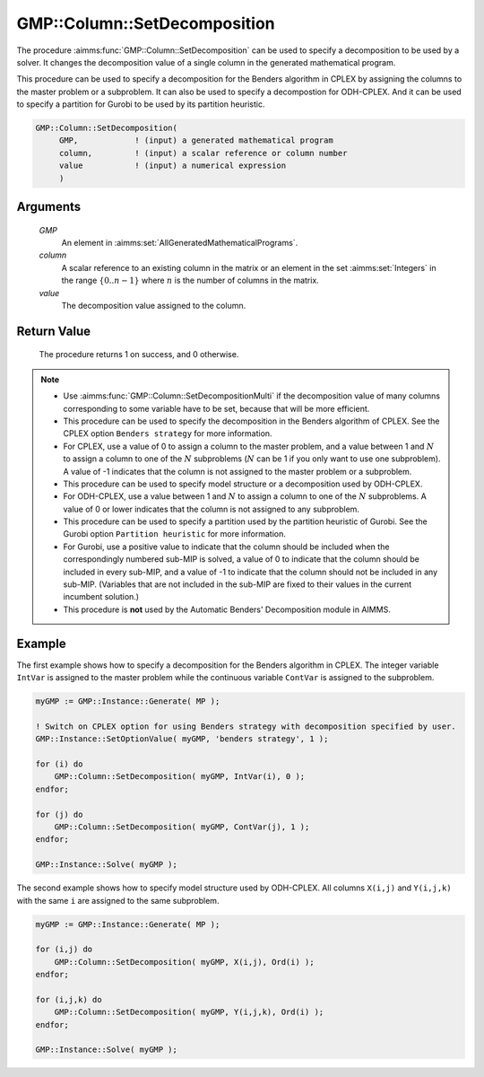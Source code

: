 .. aimms:procedure:: GMP::Column::SetDecomposition(GMP, column, value)

.. _GMP::Column::SetDecomposition:

GMP::Column::SetDecomposition
=============================

The procedure :aimms:func:`GMP::Column::SetDecomposition` can be used to specify
a decomposition to be used by a solver. It changes the decomposition
value of a single column in the generated mathematical program.

This procedure can be used to specify a decomposition for the Benders
algorithm in CPLEX by assigning the columns to the master problem or a
subproblem. It can also be used to specify a decompostion for
ODH-CPLEX. And it can be used to specify a partition for Gurobi to be
used by its partition heuristic.

.. code-block:: aimms

    GMP::Column::SetDecomposition(
         GMP,            ! (input) a generated mathematical program
         column,         ! (input) a scalar reference or column number
         value           ! (input) a numerical expression
         )

Arguments
---------

    *GMP*
        An element in :aimms:set:`AllGeneratedMathematicalPrograms`.

    *column*
        A scalar reference to an existing column in the matrix or an element in the
        set :aimms:set:`Integers` in the range :math:`\{ 0 .. n-1 \}` where :math:`n` is the
        number of columns in the matrix.

    *value*
        The decomposition value assigned to the column.

Return Value
------------

    The procedure returns 1 on success, and 0 otherwise.

.. note::

    -  Use :aimms:func:`GMP::Column::SetDecompositionMulti` if the decomposition value of
       many columns corresponding to some variable have to be set, because
       that will be more efficient.

    -  This procedure can be used to specify the decomposition in the
       Benders algorithm of CPLEX. See the CPLEX option
       ``Benders strategy`` for more information.

    -  For CPLEX, use a value of 0 to assign a column to the master problem,
       and a value between 1 and :math:`N` to assign a column to one of the
       :math:`N` subproblems (:math:`N` can be 1 if you only want to use one
       subproblem). A value of -1 indicates that the column is not assigned
       to the master problem or a subproblem.

    -  This procedure can be used to specify model structure or a
       decomposition used by ODH-CPLEX.

    -  For ODH-CPLEX, use a value between 1 and :math:`N` to assign a column
       to one of the :math:`N` subproblems. A value of 0 or lower indicates
       that the column is not assigned to any subproblem.

    -  This procedure can be used to specify a partition used by the
       partition heuristic of Gurobi. See the Gurobi option
       ``Partition heuristic`` for more information.

    -  For Gurobi, use a positive value to indicate that the column should
       be included when the correspondingly numbered sub-MIP is solved, a
       value of 0 to indicate that the column should be included in every
       sub-MIP, and a value of -1 to indicate that the column should not be
       included in any sub-MIP. (Variables that are not included in the
       sub-MIP are fixed to their values in the current incumbent solution.)

    -  This procedure is **not** used by the Automatic Benders' Decomposition module in AIMMS.

Example
-------

The first example shows how to specify a decomposition for the Benders
algorithm in CPLEX. The integer variable ``IntVar`` is assigned to the
master problem while the continuous variable ``ContVar`` is assigned to
the subproblem. 

.. code-block:: aimms

    myGMP := GMP::Instance::Generate( MP );

    ! Switch on CPLEX option for using Benders strategy with decomposition specified by user. 
    GMP::Instance::SetOptionValue( myGMP, 'benders strategy', 1 );

    for (i) do
        GMP::Column::SetDecomposition( myGMP, IntVar(i), 0 );
    endfor;

    for (j) do
        GMP::Column::SetDecomposition( myGMP, ContVar(j), 1 );
    endfor;

    GMP::Instance::Solve( myGMP );

The second example shows how to specify
model structure used by ODH-CPLEX. All columns ``X(i,j)`` and
``Y(i,j,k)`` with the same ``i`` are assigned to the same
subproblem. 

.. code-block:: aimms

    myGMP := GMP::Instance::Generate( MP );

    for (i,j) do
        GMP::Column::SetDecomposition( myGMP, X(i,j), Ord(i) );
    endfor;

    for (i,j,k) do
        GMP::Column::SetDecomposition( myGMP, Y(i,j,k), Ord(i) );
    endfor;

    GMP::Instance::Solve( myGMP );

.. seealso::

    - The routines :aimms:func:`GMP::Instance::Generate`, :aimms:func:`GMP::Instance::Solve` and :aimms:func:`GMP::Column::SetDecompositionMulti`.
